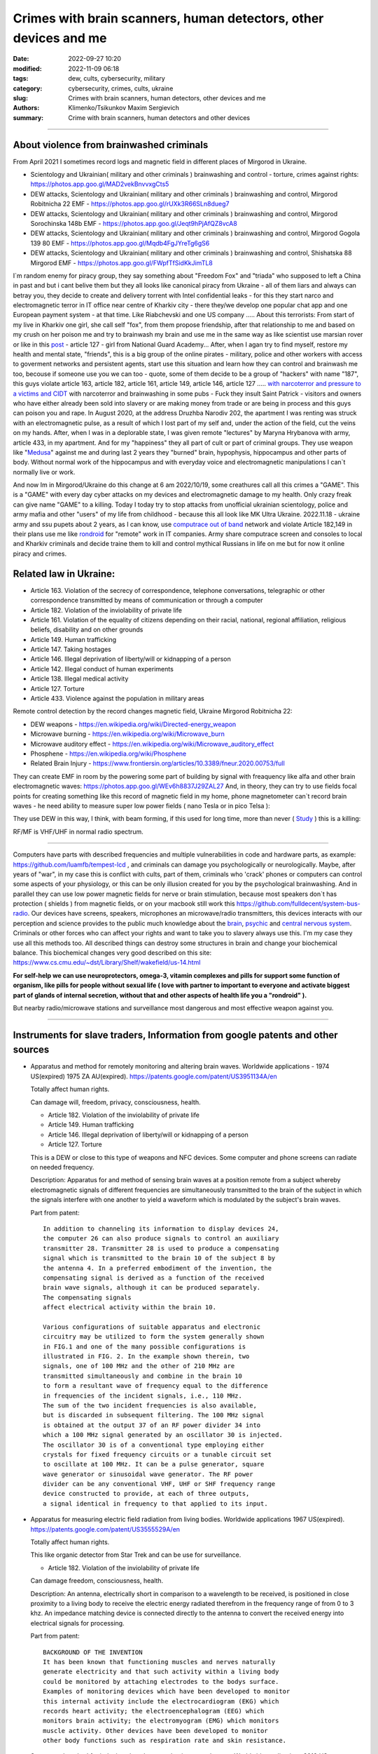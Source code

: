 Crimes with brain scanners, human detectors, other devices and me
#################################################################

:date: 2022-09-27 10:20
:modified: 2022-11-09 06:18
:tags: dew, cults, cybersecurity, military
:category: cybersecurity, crimes, cults, ukraine
:slug: Crimes with brain scanners, human detectors, other devices and me
:authors: Klimenko/Tsikunkov Maxim Sergievich
:summary: Crime with brain scanners, human detectors and other devices

################################################################

=========================================
About violence from brainwashed criminals
=========================================

From April 2021 I sometimes record logs and magnetic field in different places of Mirgorod in Ukraine.

* Scientology and Ukrainian( military and other criminals ) brainwashing and control - torture, crimes against rights: https://photos.app.goo.gl/MAD2vekBnvvxgCts5

* DEW attacks, Scientology and Ukrainian( military and other criminals ) brainwashing and control, Mirgorod Robitnicha 22 EMF - https://photos.app.goo.gl/rUXk3R66SLn8dueg7

* DEW attacks, Scientology and Ukrainian( military and other criminals ) brainwashing and control, Mirgorod Sorochinska 148b EMF - https://photos.app.goo.gl/Jeqt9hPjAfQZ8vcA8

* DEW attacks, Scientology and Ukrainian( military and other criminals ) brainwashing and control, Mirgorod Gogola 139 80 EMF - https://photos.app.goo.gl/Mqdb4FgJYreTg6gS6

* DEW attacks, Scientology and Ukrainian( military and other criminals ) brainwashing and control, Shishatska 88 Mirgorod EMF - https://photos.app.goo.gl/FWpfTfSidKkJimTL8

I`m random enemy for piracy group, they say something about "Freedom Fox" and "triada" who supposed to left a China in past and but i cant belive them but they all looks like canonical piracy from Ukraine - all of them liars and always can betray you, they decide to create and delivery torrent with Intel confidential leaks - for this they start narco and electromagnetic terror in IT office near centre of Kharkiv city - there they/we develop one popular chat app and one European payment system - at that time. Like Riabchevski and one US company .....
About this terrorists:
From start of my live in Kharkiv one girl, she call self "fox", from them propose friendship, after that relationship to me and based on my crush on her poison me and try to brainwash my brain and use me in the same way as like scientist use marsian rover or like in this `post`_ - article 127 - girl from National Guard Academy... After, when I agan try to find myself, restore my health and mental state, "friends", this is a big group of the online pirates - military, police and other workers with access to goverment networks and persistent agents, start use this situation and learn how they can control and brainwash me too, becouse if someone use you we can too - quote, some of them decide to be a group of "hackers" with name "187", this guys violate article 163, article 182, article 161, article 149, article 146, article 127 ..... `with narcoterror and pressure to a victims`_  `and CIDT`_  with narcoterror and brainwashing in some pubs - Fuck they insult Saint Patrick - visitors and owners who have either already been sold into slavery or are making money from trade or are being in process and this guys can poison you and rape. In August 2020, at the address Druzhba Narodiv 202, the apartment I was renting was struck with an electromagnetic pulse, as a result of which I lost part of my self and, under the action of the field, cut the veins on my hands. After, when I was in a deplorable state, I was given remote "lectures" by Maryna Hrybanova with army, article 433, in my apartment. And for my "happiness" they all part of cult or part of criminal groups. They use weapon like "`Medusa`_" against me and during last 2 years they "burned" brain, hypophysis, hippocampus and other parts of body. Without normal work of the hippocampus and with everyday voice and electromagnetic manipulations I can`t normally live or work.

.. image:: images/brainaaaaa.png
           :align: left

And now Im in Mirgorod/Ukraine do this change at 6 am 2022/10/19, some creathures call all this crimes a "GAME". This is a "GAME" with every day cyber attacks on my devices and electromagnetic damage to my health. Only crazy freak can give name "GAME" to a killing. Today I today try to stop attacks from unofficial ukrainian scientology, police and army mafia and other "users" of my life from childhood - because this all look like MK Ultra Ukraine. 2022.11.18 - ukraine army and ssu pupets about 2 years, as I can know, use `computrace out of band <{filename}/category/Computer_trace_system.rst>`_ network and violate Article 182,149 in their plans use me like `rondroid`_ for "remote" work in IT companies. Army share computrace screen and consoles to local and Kharkiv criminals and decide traine them to kill and control mythical Russians in life on me but for now it online piracy and crimes.

=======================
Related law in Ukraine:
=======================

* Article 163. Violation of the secrecy of correspondence, telephone conversations, telegraphic or other correspondence transmitted by means of communication or through a computer
* Article 182. Violation of the inviolability of private life
* Article 161. Violation of the equality of citizens depending on their racial, national, regional affiliation, religious beliefs, disability and on other grounds
* Article 149. Human trafficking
* Article 147. Taking hostages
* Article 146. Illegal deprivation of liberty/will or kidnapping of a person
* Article 142. Illegal conduct of human experiments
* Article 138. Illegal medical activity
* Article 127. Torture
* Article 433. Violence against the population in military areas

.. _rondroid: https://www.cs.cmu.edu/~dst/Library/Shelf/wakefield/us-14.html

.. _post: https://www.uab.edu/news/research/item/8454-study-finds-hackers-could-use-brainwaves-to-steal-passwords

.. _and CIDT: https://en.wikipedia.org/wiki/Cruel,_inhuman_or_degrading_treatment

.. _with narcoterror and pressure to a victims: https://en.wikipedia.org/wiki/Torture_in_Ukraine

.. _device or analog: https://patents.google.com/patent/US3951134A/en

.. _medusa: https://en.wikipedia.org/wiki/MEDUSA_(weapon)

Remote control detection by the record changes magnetic field, Ukraine Mirgorod Robitnicha 22:

.. image:: images/20221118_162255.v01.jpg
           :align: left

* DEW weapons - https://en.wikipedia.org/wiki/Directed-energy_weapon
* Microwave burning - https://en.wikipedia.org/wiki/Microwave_burn
* Microwave auditory effect - https://en.wikipedia.org/wiki/Microwave_auditory_effect
* Phosphene - https://en.wikipedia.org/wiki/Phosphene
* Related Brain Injury - https://www.frontiersin.org/articles/10.3389/fneur.2020.00753/full

They can create EMF in room by the powering some part of building by signal with freaquency like alfa and other brain electromagnetic waves: https://photos.app.goo.gl/WEv6h8837J29ZAL27
And, in theory, they can try to use fields focal points for creating something like this record of magnetic field in my home, phone magnetometer can`t record brain waves - he need ability to measure super low power fields ( nano Tesla or in pico Telsa ):

.. image:: images/achh.jpg
           :align: left

They use DEW in this way, I think, with beam forming, if this used for long time, more than never ( `Study <{filename}/category/Health_Effects_in_RF_Electromagnetic_fields.rst>`_ ) this is a killing:

.. image:: images/humansandtowers.png
           :align: left

RF/MF is VHF/UHF in normal radio spectrum.

.. _Related-law-in-Ukraine:

################################################################

Computers have parts with described frequencies and multiple vulnerabilities in code and hardware parts, as example: https://github.com/luamfb/tempest-lcd , and criminals can damage you psychologically or neurologically.
Maybe, after years of "war", in my case this is conflict with cults, part of them, criminals who 'crack' phones or computers can control some aspects of your physiology, or this can be only illusion created for you by the psychological brainwashing. And in parallel they can use low power magnetic fields for nerve or brain stimulation, because most speakers don`t has protection ( shields ) from magnetic fields, or on your macbook still work this https://github.com/fulldecent/system-bus-radio. Our devices have screens, speakers, microphones an microwave/radio transmitters, this devices interacts with our perception and science provides to the public much knowledge about the `brain <{filename}/category/Health_Effects_in_RF_Electromagnetic_fields.rst>`_, `psychic`_ and `central nervous system`_. Criminals or other forces who can affect your rights and want to take you to slavery always use this. I'm my case they use all this methods too. All described things can destroy some structures in brain and change your biochemical balance. This biochemical changes very good described on this site: https://www.cs.cmu.edu/~dst/Library/Shelf/wakefield/us-14.html

**For self-help we can use neuroprotectors, omega-3, vitamin complexes and pills for support some function of organism, like pills for people without sexual life ( love with partner to important to everyone and activate biggest part of glands of internal secretion, without that and other aspects of health life you a "rondroid" ).**

But nearby radio/microwave stations and surveillance most dangerous and most effective weapon against you.

.. _`psychic`: https://www.medicaldaily.com/torture-methods-sound-how-pure-noise-can-be-used-break-you-psychologically-318638

.. _`central nervous system`: https://www.ncbi.nlm.nih.gov/pmc/articles/PMC6513191

################################################################

================================================================================
Instruments for slave traders, Information from google patents and other sources
================================================================================

* Apparatus and method for remotely monitoring and altering brain waves.
  Worldwide applications - 1974 US(expired) 1975 ZA AU(expired).
  https://patents.google.com/patent/US3951134A/en

  Totally affect human rights.

  Can damage will, freedom, privacy, consciousness, health.

  * Article 182. Violation of the inviolability of private life
  * Article 149. Human trafficking
  * Article 146. Illegal deprivation of liberty/will or kidnapping of a person
  * Article 127. Torture

  This is a DEW or close to this type of weapons and NFC devices.
  Some computer and phone screens can radiate on needed frequency.

  Description: Apparatus for and method of sensing brain waves at a position
  remote from a subject whereby electromagnetic signals of different frequencies
  are simultaneously transmitted to the brain of the subject in which the signals
  interfere with one another to yield a waveform
  which is modulated by the subject's brain waves.
 
  Part from patent::

	 In addition to channeling its information to display devices 24,
	 the computer 26 can also produce signals to control an auxiliary
	 transmitter 28. Transmitter 28 is used to produce a compensating
	 signal which is transmitted to the brain 10 of the subject 8 by
	 the antenna 4. In a preferred embodiment of the invention, the
	 compensating signal is derived as a function of the received
	 brain wave signals, although it can be produced separately.
	 The compensating signals
	 affect electrical activity within the brain 10.

	 Various configurations of suitable apparatus and electronic
	 circuitry may be utilized to form the system generally shown
	 in FIG.1 and one of the many possible configurations is
	 illustrated in FIG. 2. In the example shown therein, two
	 signals, one of 100 MHz and the other of 210 MHz are
	 transmitted simultaneously and combine in the brain 10
	 to form a resultant wave of frequency equal to the difference
	 in frequencies of the incident signals, i.e., 110 MHz.
	 The sum of the two incident frequencies is also available,
	 but is discarded in subsequent filtering. The 100 MHz signal
	 is obtained at the output 37 of an RF power divider 34 into
	 which a 100 MHz signal generated by an oscillator 30 is injected.
	 The oscillator 30 is of a conventional type employing either
	 crystals for fixed frequency circuits or a tunable circuit set
	 to oscillate at 100 MHz. It can be a pulse generator, square
	 wave generator or sinusoidal wave generator. The RF power
	 divider can be any conventional VHF, UHF or SHF frequency range
	 device constructed to provide, at each of three outputs,
	 a signal identical in frequency to that applied to its input.


  .. image:: images/US3951134A.png
     :align: left


* Apparatus for measuring electric field radiation from living bodies.
  Worldwide applications 1967 US(expired).
  https://patents.google.com/patent/US3555529A/en

  Totally affect human rights.

  This like organic detector from Star Trek and can be use for surveillance.

  * Article 182. Violation of the inviolability of private life

  Can damage freedom, consciousness, health.

  Description: An antenna, electrically short in comparison to a wavelength to be received,
  is positioned in close proximity to a living body to receive the electric energy radiated
  therefrom in the frequency range of from 0 to 3 khz.
  An impedance matching device is connected directly to the antenna to convert the
  received energy into electrical signals for processing.

  Part from patent::
	
	 BACKGROUND OF THE INVENTION
	 It has been known that functioning muscles and nerves naturally
	 generate electricity and that such activity within a living body
	 could be monitored by attaching electrodes to the bodys surface.
	 Examples of monitoring devices which have been developed to monitor
	 this internal activity include the electrocardiogram (EKG) which
	 records heart activity; the electroencephalogram (EEG) which
	 monitors brain activity; the electromyogram (EMG) which monitors
	 muscle activity. Other devices have been developed to monitor
	 other body functions such as respiration rate and skin resistance.


  .. image:: images/US3555529.png
     :align: left


* System and method for inducing sleep by transplanting mental states.
  Worldwide applications 2019 US.
  https://patents.google.com/patent/US11364361B2/en

  Look like way to the manipulation and hypnosis(brainwashing).

  Someone can use 'cracked' OS or DSP and headphones or computer stereo speaker for this
  and damage health of the victim.

  Can damage will, freedom, consciousness, health.

  * Article 127. Torture

  Describe: A method of replicating a mental state of a first subject in a second subject comprising:
  capturing a mental state of the first subject represented by brain activity patterns;
  and replicating the mental state of the first subject in the second subject
  by inducing the brain activity patterns in the second subject.


  .. image:: images/US11364361B2.png
     :align: left


* Method and apparatus for neuroenhancement to enhance emotional response. 
  Worldwide applications 2018 WO EP US US US 2022 US.
  https://patents.google.com/patent/US11273283B2/en

  And I still love music :)
  Mathematically hard and can be used in brainwashing but in most cases
  you may recognize this and understand, avoid.
  Used by the Scientology criminals and other criminals.
  Original film from church has additional sounds in record and can
  create strange strong feelings when you watch this shit(IMHO).

  Someone can use 'cracked' OS or DSP and headphones or computer stereo speaker for this
  and damage health of the victim.

  Can damage will, freedom, consciousness, health.

  * Article 127. Torture

  Describe: A method of transplanting a desired emotional state from a donor
  to a recipient, comprising determining an emotional state of the donor;
  recording neural correlates of the emotional state of the donor who is in
  the desired emotional state; analyzing neural correlates of the emotional
  state of the donor to decode at least one of a temporal and a spatial pattern
  corresponding to the desirable emotional state; converting said at least one
  of a temporal and a spatial pattern corresponding to the desirable emotional
  state into a neurostimulation pattern; storing the neurostimulation pattern
  in the nonvolatile memory; retrieving the neurostimulation pattern from the
  nonvolatile memory; stimulating the recipient's brain with at least one
  stimulus modulated with the neurostimulation pattern to induce
  the desired emotional state in the recipient.


  .. image:: images/US11273283B2.png
     :align: left


* BrainNet: A Multi-Person Brain-to-Brain Interface for Direct Collaboration Between Brains.
  Published: 16 April 2019.
  https://www.nature.com/articles/s41598-019-41895-7

  This can kill your decision centers in brain.
  Receiver get magnetic stimulation from 2 electromagnets near the temples.
  I don`t know all what can do this magnetic fields with brain by the created effects
  after long time of stimulation but I sure - EMF damage vessels (`Hall_effect_on_blood`_).

  .. _Hall_effect_on_blood: https://phys.libretexts.org/Bookshelves/College_Physics/Book%3A_College_Physics_(OpenStax)/22%3A_Magnetism/22.06%3A_The_Hall_Effect

  Someone can use 'cracked' OS or DSP and headphones or computer stereo speaker for this
  and damage health of the victim.
  Used by the scientology criminals and other criminals.

  Can damage will, freedom, consciousness, heath.

  * Article 182. Violation of the inviolability of private life
  * Article 149. Human trafficking
  * Article 146. Illegal deprivation of liberty/will or kidnapping of a person
  * Article 127. Torture

  Abstract: We present BrainNet which, to our knowledge, is the first multi-person
  non-invasive direct brain-to-brain interface for collaborative problem solving.
  The interface combines electroencephalography (EEG) to record brain signals
  and transcranial magnetic stimulation (TMS) to deliver information noninvasively
  to the brain. The interface allows three human subjects to collaborate and solve
  a task using direct brain-to-brain communication. Two of the three subjects
  are designated as "Senders" whose brain signals are decoded using
  real-time EEG data analysis. The decoding process extracts each Sender's
  decision about whether to rotate a block in a Tetris-like game before it
  is dropped to fill a line. The Senders' decisions are transmitted via
  the Internet to the brain of a third subject, the "Receiver," who cannot
  see the game screen. The Senders' decisions are delivered to the Receiver's
  brain via magnetic stimulation of the occipital cortex. The Receiver integrates
  the information received from the two Senders and uses an EEG interface to make
  a decision about either turning the block or keeping it in the same orientation.


  .. image:: images/s41598-019-41895-7.png
     :align: left


* Focused magnetic stimulation for modulation of nerve circuits.
  Worldwide applications 2016 US 2017 EP JP.
  https://patents.google.com/patent/US10307607B2/en

  Criminals can try to make you think what your computer can control you thought
  screen or wifi or other parts, but in fact 'cracked' parts just damage your organs.

  Can damage will, freedom, consciousness, health.

  * Article 182. Violation of the inviolability of private life
  * Article 149. Human trafficking
  * Article 146. Illegal deprivation of liberty/will or kidnapping of a person
  * Article 127. Torture

  Description: A neuromodulation device includes electrically conductive coils
  arranged in an array and circuitry coupled to energize the coils in the array
  using current pulses that generate an electromagnetic field. The circuitry
  is configured to control one or more parameters of the current pulses, including
  at least amplitude and phase of the current pulses, such that the electromagnetic
  field undergoes constructive and destructive interference that focuses and/or
  steers a magnetic flux density within a region of interest of a patient.


  .. image:: images/US10307607B2.png
     :align: left


* Wireless Activation of Targeted Brain Circuits in Less Than One Second

  Most simple and dangerous way to manipulate.... if criminals use this for crimes

  Can damage will, freedom, privacy, consciousness, health.

  * Article 182. Violation of the inviolability of private life
  * Article 149. Human trafficking
  * Article 146. Illegal deprivation of liberty/will or kidnapping of a person
  * Article 127. Torture
      
  Summary: A newly developed system uses wireless technology to remotely
  activate specific brain networks in fruit flies in less than one second.
  Source: https://neurosciencenews.com/wireless-brain-activation-21050/

  .. image:: images/2022-10-27_03-49.png
     :align: left
